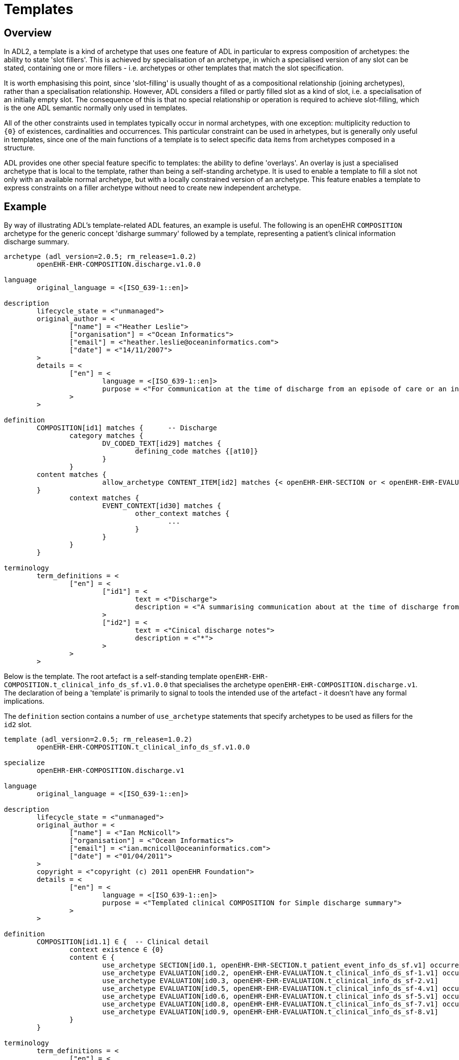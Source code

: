 = Templates

== Overview

In ADL2, a template is a kind of archetype that uses one feature of ADL in particular to express composition of archetypes: the ability to state 'slot fillers'. This is achieved by specialisation of an archetype, in which a specialised version of any slot can be stated, containing one or more fillers - i.e. archetypes or other templates that match the slot specification.

It is worth emphasising this point, since 'slot-filling' is usually thought of as a compositional relationship (joining archetypes), rather than a specialisation relationship. However, ADL considers a filled or partly filled slot as a kind of slot, i.e. a specialisation of an initially empty slot. The consequence of this is that no special relationship or operation is required to achieve slot-filling, which is the one ADL semantic normally only used in templates.

All of the other constraints used in templates typically occur in normal archetypes, with one exception: multiplicity reduction to `{0}` of existences, cardinalities and occurrences. This particular constraint can be used in arhetypes, but is generally only useful in templates, since one of the main functions of a template is to select specific data items from archetypes composed in a structure.

ADL provides one other special feature specific to templates: the ability to define 'overlays'. An overlay is just a specialised archetype that is local to the template, rather than being a self-standing archetype. It is used to enable a template to fill a slot not only with an available normal archetype, but with a locally constrained version of an archetype. This feature enables a template to express constraints on a filler archetype without need to create new independent archetype.

== Example

By way of illustrating ADL's template-related ADL features, an example is useful. The following is an openEHR `COMPOSITION` archetype for the generic concept 'disharge summary' followed by a template, representing a patient's clinical information discharge summary. 

[source, adl]
--------
archetype (adl_version=2.0.5; rm_release=1.0.2)
	openEHR-EHR-COMPOSITION.discharge.v1.0.0

language
	original_language = <[ISO_639-1::en]>

description
	lifecycle_state = <"unmanaged">
	original_author = <
		["name"] = <"Heather Leslie">
		["organisation"] = <"Ocean Informatics">
		["email"] = <"heather.leslie@oceaninformatics.com">
		["date"] = <"14/11/2007">
	>
	details = <
		["en"] = <
			language = <[ISO_639-1::en]>
			purpose = <"For communication at the time of discharge from an episode of care or an institution.">
		>
	>

definition
	COMPOSITION[id1] matches {	-- Discharge
		category matches {
			DV_CODED_TEXT[id29] matches {
				defining_code matches {[at10]}
			}
		}
        content matches {
			allow_archetype CONTENT_ITEM[id2] matches {< openEHR-EHR-SECTION or < openEHR-EHR-EVALUATION}
        }
		context matches {
			EVENT_CONTEXT[id30] matches {
				other_context matches {
					...
				}
			}
		}
	}

terminology
	term_definitions = <
		["en"] = <
			["id1"] = <
				text = <"Discharge">
				description = <"A summarising communication about at the time of discharge from an institution or an episode of care">
			>
			["id2"] = <
				text = <"Cinical discharge notes">
				description = <"*">
			>
		>
	>
--------

Below is the template. The root artefact is a self-standing template `openEHR-EHR-COMPOSITION.t_clinical_info_ds_sf.v1.0.0` that specialises the archetype `openEHR-EHR-COMPOSITION.discharge.v1`. The declaration of being a 'template' is primarily to signal to tools the intended use of the artefact - it doesn't have any formal implications.

The `definition` section contains a number of `use_archetype` statements that specify archetypes to be used as fillers for the `id2` slot.

[source, adl]
--------
template (adl_version=2.0.5; rm_release=1.0.2)
	openEHR-EHR-COMPOSITION.t_clinical_info_ds_sf.v1.0.0

specialize
	openEHR-EHR-COMPOSITION.discharge.v1

language
	original_language = <[ISO_639-1::en]>

description
	lifecycle_state = <"unmanaged">
	original_author = <
		["name"] = <"Ian McNicoll">
		["organisation"] = <"Ocean Informatics">
		["email"] = <"ian.mcnicoll@oceaninformatics.com">
		["date"] = <"01/04/2011">
	>
	copyright = <"copyright (c) 2011 openEHR Foundation">
	details = <
		["en"] = <
			language = <[ISO_639-1::en]>
			purpose = <"Templated clinical COMPOSITION for Simple discharge summary">
		>
	>

definition
	COMPOSITION[id1.1] ∈ {	-- Clinical detail
		context existence ∈ {0} 
		content ∈ {
			use_archetype SECTION[id0.1, openEHR-EHR-SECTION.t_patient_event_info_ds_sf.v1] occurrences ∈ {1} 
			use_archetype EVALUATION[id0.2, openEHR-EHR-EVALUATION.t_clinical_info_ds_sf-1.v1] occurrences ∈ {0..1} 
			use_archetype EVALUATION[id0.3, openEHR-EHR-EVALUATION.t_clinical_info_ds_sf-2.v1] 
			use_archetype EVALUATION[id0.5, openEHR-EHR-EVALUATION.t_clinical_info_ds_sf-4.v1] occurrences ∈ {1..*} 
			use_archetype EVALUATION[id0.6, openEHR-EHR-EVALUATION.t_clinical_info_ds_sf-5.v1] occurrences ∈ {0..1} 
			use_archetype EVALUATION[id0.8, openEHR-EHR-EVALUATION.t_clinical_info_ds_sf-7.v1] occurrences ∈ {0..*} 
			use_archetype EVALUATION[id0.9, openEHR-EHR-EVALUATION.t_clinical_info_ds_sf-8.v1] 
		}
	}

terminology
	term_definitions = <
		["en"] = <
			["id1.1"] = <
				text = <"Clinical detail">
				description = <"Clinical detail of Simple discharge summary">
			>
			["id0.1"] = <
				text = <"Event data">
				description = <"Event data">
			>
			["id0.2"] = <
				text = <"Allergies & adverse reactions">
				description = <"Allergies & adverse reactions">
			>
			["id0.3"] = <
				text = <"Alerts">
				description = <"Alerts">
			>
			["id0.4"] = <
				text = <"Clinical synopsis">
				description = <"Clinical synopsis">
			>
			["id0.5"] = <
				text = <"Diagnosis">
				description = <"Diagnosis">
			>
			["id0.6"] = <
				text = <"Investigations">
				description = <"Investigations">
			>
			["id0.7"] = <
				text = <"Medications">
				description = <"Medications">
			>
			["id0.8"] = <
				text = <"Procedures">
				description = <"Procedures">
			>
			["id0.9"] = <
				text = <"Medical certificate">
				description = <"Medical certificate">
			>
		>
	>
-------------------------------------------------------------
template_overlay
	openEHR-EHR-EVALUATION.t_clinical_info_ds_sf-1.v1.0.0

specialize
	openEHR-EHR-EVALUATION.adverse.v1

definition
	EVALUATION[id1.1] ∈ {	-- Adverse reaction details for episode of care
		/data[id3]/items ∈ {
			ELEMENT[id11] occurrences ∈ {0} 
		}
		/data[id3]/items[id20]/items ∈ {
			ELEMENT[id33] occurrences ∈ {0} 
			ELEMENT[id16] occurrences ∈ {0} 
			ELEMENT[id5] occurrences ∈ {0} 
			ELEMENT[id21] occurrences ∈ {0} 
		}
	}

terminology
	term_definitions = <
		["en"] = <
			["id1.1"] = <
				text = <"Adverse reaction details for episode of care">
				description = <"Adverse reaction details for episode of care">
			>
		>
	>
-------------------------------------------------------------
template_overlay
	openEHR-EHR-EVALUATION.t_clinical_info_ds_sf-2.v1.0.0

specialize
	openEHR-EHR-EVALUATION.alert.v1

definition
	EVALUATION[id1.1] ∈ {	-- Alerts
		/data[id2]/items ∈ {
			ELEMENT[id3] occurrences ∈ {0} 
			ELEMENT[id6] occurrences ∈ {0} 
			ELEMENT[id10] occurrences ∈ {0} 
			ELEMENT[id15] occurrences ∈ {0} 
		}
	}

terminology
	term_definitions = <
		["en"] = <
			["id1.1"] = <
				text = <"Alerts">
				description = <"Alert details">
			>
		>
	>
-------------------------------------------------------------
template_overlay
	openEHR-EHR-EVALUATION.t_clinical_info_ds_sf-4.v1.0.0

specialize
	openEHR-EHR-EVALUATION.problem-diagnosis-simple.v1

definition
	EVALUATION[id1.1.1.1] ∈ {	-- Simple problem / diagnosis summary
		/data[id2]/items ∈ {
			ELEMENT[id3.1.0.1] occurrences ∈ {1} 	-- Diagnosis
			ELEMENT[id0.32] occurrences ∈ {0} 
			ELEMENT[id4] occurrences ∈ {0} 
			ELEMENT[id5] occurrences ∈ {0} 
			ELEMENT[id6] occurrences ∈ {0} 
			ELEMENT[id10.0.0.1] 	-- Additional remarks
			ELEMENT[id39] occurrences ∈ {0} 
			ELEMENT[id11] occurrences ∈ {0} 
			ELEMENT[id38] occurrences ∈ {0} 
			CLUSTER[id12] occurrences ∈ {0} 
			ELEMENT[id32] occurrences ∈ {0} 
			CLUSTER[id0.35] occurrences ∈ {0} 
			ELEMENT[id0.0.55.1] occurrences ∈ {1} 	-- Diagnosis type
		}
		/protocol existence ∈ {0} 
	}

terminology
	term_definitions = <
		["en"] = <
			["id1.1.1.1"] = <
				text = <"Simple problem / diagnosis summary">
				description = <"Simple problem / diagnosis summary">
			>
			["id3.1.0.1"] = <
				text = <"Diagnosis">
				description = <"Diagnosis">
			>
			["id10.0.0.1"] = <
				text = <"Additional remarks">
				description = <"Diagnosis/problem additional remarks">
			>
			["id0.0.55.1"] = <
				text = <"Diagnosis type">
				description = <"Diagnosis type">
			>
		>
	>
-------------------------------------------------------------
template_overlay
	openEHR-EHR-EVALUATION.t_clinical_info_ds_sf-5.v1.0.0

specialize
	openEHR-EHR-EVALUATION.clinical_synopsis.v1

definition
	EVALUATION[id1.1] ∈ {	-- Investigations summary
		/data[id2]/items ∈ {
			ELEMENT[id3.1] 	-- Description
		}
	}

terminology
	term_definitions = <
		["en"] = <
			["id1.1"] = <
				text = <"Investigations summary">
				description = <"Summary of investigations undertaken during stay">
			>
			["id3.1"] = <
				text = <"Description">
				description = <"Summary of investigations description">
			>
		>
	>
-------------------------------------------------------------
template_overlay
	openEHR-EHR-EVALUATION.t_clinical_info_ds_sf-7.v1.0.0

specialize
	openEHR-EHR-EVALUATION.clinical_synopsis.v1

definition
	EVALUATION[id1.1] ∈ {	-- Procedures summary
		/data[id2]/items ∈ {
			ELEMENT[id3.1] 	-- Description
		}
	}

terminology
	term_definitions = <
		["en"] = <
			["id1.1"] = <
				text = <"Procedures summary">
				description = <"Summary of procedures">
			>
			["id3.1"] = <
				text = <"Description">
				description = <"Summary of procedures undertaken during episode of care">
			>
		>
	>
-------------------------------------------------------------
template_overlay
	openEHR-EHR-EVALUATION.t_clinical_info_ds_sf-8.v1.0.0

specialize
	openEHR-EHR-EVALUATION.medical_certificate.v1


definition
	EVALUATION[id1.1] ∈ {	-- Simple Discharge Summary Medical Certificate
		/data[id2]/items ∈ {
			ELEMENT[id3] occurrences ∈ {0} 
			ELEMENT[id4] occurrences ∈ {0} 
			ELEMENT[id5] occurrences ∈ {0} 
		}
	}

terminology
	term_definitions = <
		["en"] = <
			["id1.1"] = <
				text = <"Simple Discharge Summary Medical Certificate">
				description = <"Only used for Discharge Summary Document">
			>
		>
	>
--------
